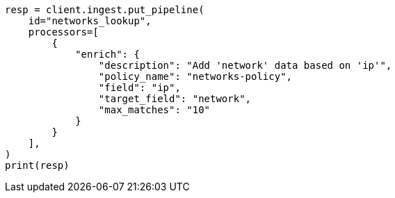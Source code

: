 // This file is autogenerated, DO NOT EDIT
// ingest/range-enrich-policy-type-ex.asciidoc:91

[source, python]
----
resp = client.ingest.put_pipeline(
    id="networks_lookup",
    processors=[
        {
            "enrich": {
                "description": "Add 'network' data based on 'ip'",
                "policy_name": "networks-policy",
                "field": "ip",
                "target_field": "network",
                "max_matches": "10"
            }
        }
    ],
)
print(resp)
----
